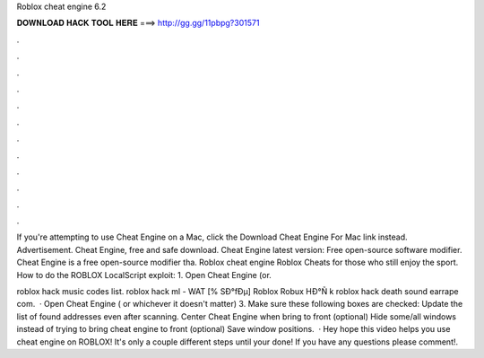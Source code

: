 Roblox cheat engine 6.2



𝐃𝐎𝐖𝐍𝐋𝐎𝐀𝐃 𝐇𝐀𝐂𝐊 𝐓𝐎𝐎𝐋 𝐇𝐄𝐑𝐄 ===> http://gg.gg/11pbpg?301571



.



.



.



.



.



.



.



.



.



.



.



.

If you're attempting to use Cheat Engine on a Mac, click the Download Cheat Engine For Mac link instead. Advertisement. Cheat Engine, free and safe download. Cheat Engine latest version: Free open-source software modifier. Cheat Engine is a free open-source modifier tha. Roblox cheat engine Roblox Cheats for those who still enjoy the sport. How to do the ROBLOX LocalScript exploit: 1. Open Cheat Engine (or.

roblox hack music codes list.  roblox hack ml - WAT  [% SÐ°fÐµ] Roblox Robux HÐ°Ñ k roblox hack death sound earrape com.  · Open Cheat Engine ( or whichever it doesn't matter) 3. Make sure these following boxes are checked: Update the list of found addresses even after scanning. Center Cheat Engine when bring to front (optional) Hide some/all windows instead of trying to bring cheat engine to front (optional) Save window positions.  · Hey hope this video helps you use cheat engine on ROBLOX! It's only a couple different steps until your done! If you have any questions please comment!.
